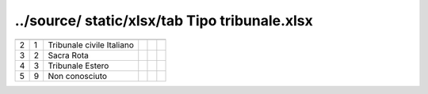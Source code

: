 ../source/ static/xlsx/tab Tipo tribunale.xlsx
==============================================

========================= ========================= ========================= ========================= ========================= =========================
                          ID                        DESCRIZIONE               ORDINAMENTO               DATAINIZIOVALIDITA        DATAFINEVALIDITA         
========================= ========================= ========================= ========================= ========================= =========================
2                         1                         Tribunale civile Italiano                                                                              
3                         2                         Sacra Rota                                                                                             
4                         3                         Tribunale Estero                                                                                       
5                         9                         Non conosciuto                                                                                         
========================= ========================= ========================= ========================= ========================= =========================
